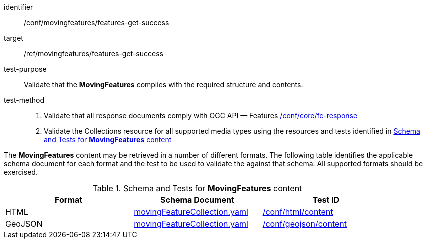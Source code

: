 [[conf_mf_features_get_success]]
////
[cols=">20h,<80d",width="100%"]
|===
|*Abstract Test {counter:conf-id}* |*/conf/movingfeatures/features-get-success*
|Requirement    | <<req_mf-features-response-get, /ref/movingfeatures/features-get-success>>
|Test purpose   | Validate that the *MovingFeatures* complies with the required structure and contents.
|Test method    |
1. Validate that all response documents comply with OGC API — Features link:https://docs.opengeospatial.org/is/17-069r4/17-069r4.html#ats_core_fc-response[/conf/core/fc-response] +
2. Validate the Collections resource for all supported media types using the resources and tests identified in <<movingfeatures-schema>>
|===
////

[abstract_test]
====
[%metadata]
identifier:: /conf/movingfeatures/features-get-success
target:: /ref/movingfeatures/features-get-success
test-purpose:: Validate that the *MovingFeatures* complies with the required structure and contents.
test-method::
+
--
1. Validate that all response documents comply with OGC API — Features link:https://docs.opengeospatial.org/is/17-069r4/17-069r4.html#ats_core_fc-response[/conf/core/fc-response] +
2. Validate the Collections resource for all supported media types using the resources and tests identified in <<movingfeatures-schema>>
--
====

The *MovingFeatures* content may be retrieved in a number of different formats.
The following table identifies the applicable schema document for each format and the test to be used to validate the against that schema.
All supported formats should be exercised.

[[movingfeatures-schema]]
.Schema and Tests for *MovingFeatures* content
[width="90%",cols="3",options="header"]
|===
|Format |Schema Document |Test ID
|HTML |<<features-schema, movingFeatureCollection.yaml>>|link:https://docs.ogc.org/is/19-072/19-072.html#ats_html_content[/conf/html/content]
|GeoJSON |<<features-schema, movingFeatureCollection.yaml>>|link:https://docs.opengeospatial.org/is/17-069r4/17-069r4.html#_geojson_content[/conf/geojson/content]
|===